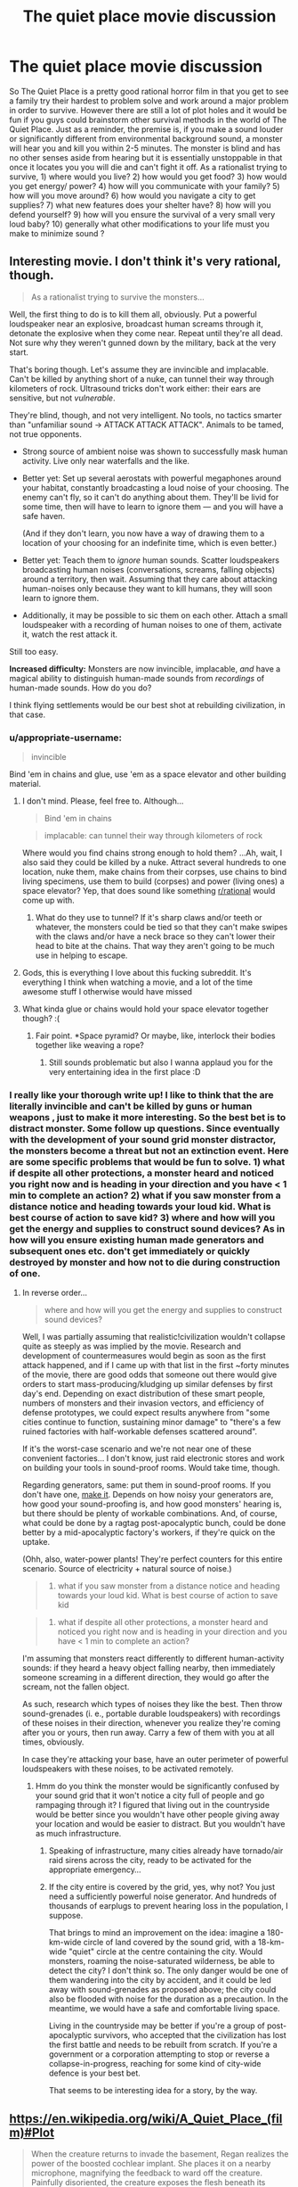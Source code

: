 #+TITLE: The quiet place movie discussion

* The quiet place movie discussion
:PROPERTIES:
:Author: neonparadise
:Score: 21
:DateUnix: 1523398771.0
:DateShort: 2018-Apr-11
:END:
So The Quiet Place is a pretty good rational horror film in that you get to see a family try their hardest to problem solve and work around a major problem in order to survive. However there are still a lot of plot holes and it would be fun if you guys could brainstorm other survival methods in the world of The Quiet Place. Just as a reminder, the premise is, if you make a sound louder or significantly different from environmental background sound, a monster will hear you and kill you within 2-5 minutes. The monster is blind and has no other senses aside from hearing but it is essentially unstoppable in that once it locates you you will die and can't fight it off. As a rationalist trying to survive, 1) where would you live? 2) how would you get food? 3) how would you get energy/ power? 4) how will you communicate with your family? 5) how will you move around? 6) how would you navigate a city to get supplies? 7) what new features does your shelter have? 8) how will you defend yourself? 9) how will you ensure the survival of a very small very loud baby? 10) generally what other modifications to your life must you make to minimize sound ?


** Interesting movie. I don't think it's very rational, though.

#+begin_quote
  As a rationalist trying to survive the monsters...
#+end_quote

Well, the first thing to do is to kill them all, obviously. Put a powerful loudspeaker near an explosive, broadcast human screams through it, detonate the explosive when they come near. Repeat until they're all dead. Not sure why they weren't gunned down by the military, back at the very start.

That's boring though. Let's assume they are invincible and implacable. Can't be killed by anything short of a nuke, can tunnel their way through kilometers of rock. Ultrasound tricks don't work either: their ears are sensitive, but not /vulnerable/.

They're blind, though, and not very intelligent. No tools, no tactics smarter than "unfamiliar sound → ATTACK ATTACK ATTACK". Animals to be tamed, not true opponents.

- Strong source of ambient noise was shown to successfully mask human activity. Live only near waterfalls and the like.

- Better yet: Set up several aerostats with powerful megaphones around your habitat, constantly broadcasting a loud noise of your choosing. The enemy can't fly, so it can't do anything about them. They'll be livid for some time, then will have to learn to ignore them --- and you will have a safe haven.

  (And if they don't learn, you now have a way of drawing them to a location of your choosing for an indefinite time, which is even better.)

- Better yet: Teach them to /ignore/ human sounds. Scatter loudspeakers broadcasting human noises (conversations, screams, falling objects) around a territory, then wait. Assuming that they care about attacking human-noises only because they want to kill humans, they will soon learn to ignore them.

- Additionally, it may be possible to sic them on each other. Attach a small loudspeaker with a recording of human noises to one of them, activate it, watch the rest attack it.

Still too easy.

*Increased difficulty:* Monsters are now invincible, implacable, /and/ have a magical ability to distinguish human-made sounds from /recordings/ of human-made sounds. How do you do?

I think flying settlements would be our best shot at rebuilding civilization, in that case.
:PROPERTIES:
:Author: Noumero
:Score: 22
:DateUnix: 1523411407.0
:DateShort: 2018-Apr-11
:END:

*** u/appropriate-username:
#+begin_quote
  invincible
#+end_quote

Bind 'em in chains and glue, use 'em as a space elevator and other building material.
:PROPERTIES:
:Author: appropriate-username
:Score: 12
:DateUnix: 1523414689.0
:DateShort: 2018-Apr-11
:END:

**** I don't mind. Please, feel free to. Although...

#+begin_quote
  Bind 'em in chains
#+end_quote

#+begin_quote
  implacable: can tunnel their way through kilometers of rock
#+end_quote

Where would you find chains strong enough to hold them? ...Ah, wait, I also said they could be killed by a nuke. Attract several hundreds to one location, nuke them, make chains from their corpses, use chains to bind living specimens, use them to build (corpses) and power (living ones) a space elevator? Yep, that does sound like something [[/r/rational][r/rational]] would come up with.
:PROPERTIES:
:Author: Noumero
:Score: 6
:DateUnix: 1523433895.0
:DateShort: 2018-Apr-11
:END:

***** What do they use to tunnel? If it's sharp claws and/or teeth or whatever, the monsters could be tied so that they can't make swipes with the claws and/or have a neck brace so they can't lower their head to bite at the chains. That way they aren't going to be much use in helping to escape.
:PROPERTIES:
:Author: appropriate-username
:Score: 4
:DateUnix: 1523451356.0
:DateShort: 2018-Apr-11
:END:


**** Gods, this is everything I love about this fucking subreddit. It's everything I think when watching a movie, and a lot of the time awesome stuff I otherwise would have missed
:PROPERTIES:
:Author: Ardvarkeating101
:Score: 6
:DateUnix: 1523676440.0
:DateShort: 2018-Apr-14
:END:


**** What kinda glue or chains would hold your space elevator together though? :(
:PROPERTIES:
:Author: I_Probably_Think
:Score: 4
:DateUnix: 1523472465.0
:DateShort: 2018-Apr-11
:END:

***** Fair point. *Space pyramid? Or maybe, like, interlock their bodies together like weaving a rope?
:PROPERTIES:
:Author: appropriate-username
:Score: 5
:DateUnix: 1523473258.0
:DateShort: 2018-Apr-11
:END:

****** Still sounds problematic but also I wanna applaud you for the very entertaining idea in the first place :D
:PROPERTIES:
:Author: I_Probably_Think
:Score: 5
:DateUnix: 1523503489.0
:DateShort: 2018-Apr-12
:END:


*** I really like your thorough write up! I like to think that the are literally invincible and can't be killed by guns or human weapons , just to make it more interesting. So the best bet is to distract monster. Some follow up questions. Since eventually with the development of your sound grid monster distractor, the monsters become a threat but not an extinction event. Here are some specific problems that would be fun to solve. 1) what if despite all other protections, a monster heard and noticed you right now and is heading in your direction and you have < 1 min to complete an action? 2) what if you saw monster from a distance notice and heading towards your loud kid. What is best course of action to save kid? 3) where and how will you get the energy and supplies to construct sound devices? As in how will you ensure existing human made generators and subsequent ones etc. don't get immediately or quickly destroyed by monster and how not to die during construction of one.
:PROPERTIES:
:Author: neonparadise
:Score: 2
:DateUnix: 1523425698.0
:DateShort: 2018-Apr-11
:END:

**** In reverse order...

#+begin_quote
  where and how will you get the energy and supplies to construct sound devices?
#+end_quote

Well, I was partially assuming that realistic!civilization wouldn't collapse quite as steeply as was implied by the movie. Research and development of countermeasures would begin as soon as the first attack happened, and if I came up with that list in the first ~forty minutes of the movie, there are good odds that someone out there would give orders to start mass-producing/kludging up similar defenses by first day's end. Depending on exact distribution of these smart people, numbers of monsters and their invasion vectors, and efficiency of defense prototypes, we could expect results anywhere from "some cities continue to function, sustaining minor damage" to "there's a few ruined factories with half-workable defenses scattered around".

If it's the worst-case scenario and we're not near one of these convenient factories... I don't know, just raid electronic stores and work on building your tools in sound-proof rooms. Would take time, though.

Regarding generators, same: put them in sound-proof rooms. If you don't have one, [[https://www.google.ru/search?newwindow=8MPNWvjNL-OX6ASx0buYDw&q=how+to+soundproof+a+room][make it]]. Depends on how noisy your generators are, how good your sound-proofing is, and how good monsters' hearing is, but there should be plenty of workable combinations. And, of course, what could be done by a ragtag post-apocalyptic bunch, could be done better by a mid-apocalyptic factory's workers, if they're quick on the uptake.

(Ohh, also, water-power plants! They're perfect counters for this entire scenario. Source of electricity + natural source of noise.)

#+begin_quote
  2) what if you saw monster from a distance notice and heading towards your loud kid. What is best course of action to save kid
#+end_quote

#+begin_quote
  1) what if despite all other protections, a monster heard and noticed you right now and is heading in your direction and you have < 1 min to complete an action?
#+end_quote

I'm assuming that monsters react differently to different human-activity sounds: if they heard a heavy object falling nearby, then immediately someone screaming in a different direction, they would go after the scream, not the fallen object.

As such, research which types of noises they like the best. Then throw sound-grenades (i. e., portable durable loudspeakers) with recordings of these noises in their direction, whenever you realize they're coming after you or yours, then run away. Carry a few of them with you at all times, obviously.

In case they're attacking your base, have an outer perimeter of powerful loudspeakers with these noises, to be activated remotely.
:PROPERTIES:
:Author: Noumero
:Score: 3
:DateUnix: 1523435601.0
:DateShort: 2018-Apr-11
:END:

***** Hmm do you think the monster would be significantly confused by your sound grid that it won't notice a city full of people and go rampaging through it? I figured that living out in the countryside would be better since you wouldn't have other people giving away your location and would be easier to distract. But you wouldn't have as much infrastructure.
:PROPERTIES:
:Author: neonparadise
:Score: 1
:DateUnix: 1523436482.0
:DateShort: 2018-Apr-11
:END:

****** Speaking of infrastructure, many cities already have tornado/air raid sirens across the city, ready to be activated for the appropriate emergency...
:PROPERTIES:
:Author: WilyCoyotee
:Score: 3
:DateUnix: 1523478822.0
:DateShort: 2018-Apr-12
:END:


****** If the city entire is covered by the grid, yes, why not? You just need a sufficiently powerful noise generator. And hundreds of thousands of earplugs to prevent hearing loss in the population, I suppose.

That brings to mind an improvement on the idea: imagine a 180-km-wide circle of land covered by the sound grid, with a 18-km-wide "quiet" circle at the centre containing the city. Would monsters, roaming the noise-saturated wilderness, be able to detect the city? I don't think so. The only danger would be one of them wandering into the city by accident, and it could be led away with sound-grenades as proposed above; the city could also be flooded with noise for the duration as a precaution. In the meantime, we would have a safe and comfortable living space.

Living in the countryside may be better if you're a group of post-apocalyptic survivors, who accepted that the civilization has lost the first battle and needs to be rebuilt from scratch. If you're a government or a corporation attempting to stop or reverse a collapse-in-progress, reaching for some kind of city-wide defence is your best bet.

That seems to be interesting idea for a story, by the way.
:PROPERTIES:
:Author: Noumero
:Score: 1
:DateUnix: 1523729381.0
:DateShort: 2018-Apr-14
:END:


** [[https://en.wikipedia.org/wiki/A_Quiet_Place_(film)#Plot]]

#+begin_quote
  When the creature returns to invade the basement, Regan realizes the power of the boosted cochlear implant. She places it on a nearby microphone, magnifying the feedback to ward off the creature. Painfully disoriented, the creature exposes the flesh beneath its armored head, rendering itself vulnerable to a shotgun blast from Evelyn. The security monitors show two other creatures approaching. With their newly acquired knowledge of the creatures' weakness, Evelyn and the children prepare to fight back.
#+end_quote

These things are entirely protected by plot armor and would hardly have lasted 24 hours against real humans.
:PROPERTIES:
:Author: eroticas
:Score: 14
:DateUnix: 1523421377.0
:DateShort: 2018-Apr-11
:END:

*** It's not rationalist for sure but I love a premise built movie that involves problem solving. To make it less plot holy, let's assume that the monsters aren't vulnerable to sound, but just sensitive. As in, if the monster has its hands on you, no human weapons can kill it. And noise doesn't harm it, just distracts it. What are some things you would do to survive?
:PROPERTIES:
:Author: neonparadise
:Score: 4
:DateUnix: 1523426015.0
:DateShort: 2018-Apr-11
:END:

**** So it's indestructible, but /why/ is it indestructible? Is it big or small? Can it walk through walls or dig through large amounts of ground? Can it fly or jump very high? Can it, say, climb a tree?How strong can a cage which contains it be? Can you destroy it if it doesn't have its hands on you? Can it starve to death? Can it be poisoned? Can it burst through heavy walls? How many humans do we have and how much technology do we have?

Or are we rounding the problem up to "minimize noise" or "evade" them? What's the reaction time between "it hears you" and "it kills you"? Does it stupidly follow any noise or is it targeted? Is it clever enough to see through most obvious forms of misleading? How good is the hearing really? Echolocation level, or just human good? Why doesn't it echolocate? How many of them are there, what's the population spread, density? Does it sleep? What else does it eat? How fast does it reproduce?

Any one of these questions could completely change the survival strategy. There's a lot of "false constraints" that might get introduced when the enemy is totally ambiguous. (e.g. You can find a lot of uses for a hammer if you know something other than "it pounds down nails")
:PROPERTIES:
:Author: eroticas
:Score: 2
:DateUnix: 1523461335.0
:DateShort: 2018-Apr-11
:END:

***** Let's constrain it to “literally can not be killed whatsoever by any human means”. Population density high enough and spread out that if you make a noise. monster will get to you and kill you within 1-5 min. Navigates with alien senses unknown to human. Biology is unknown. Only observable affect is if a noise louder and/or different from background noise is made, monster comes a kills you. Suspend your disbelief and construe a world in which if you make noise you will definitely die.
:PROPERTIES:
:Author: neonparadise
:Score: 1
:DateUnix: 1523465383.0
:DateShort: 2018-Apr-11
:END:

****** So, for instance, no sound proof box? Because it will know that you're inside the box somehow, because you made a sound inside the box, and will magically appear inside the box?

At that point I think you basically have to drown the whole world in extremely loud background noise and take care not to sound sufficiently "different" to set off the detector. The new question becomes, how "different" is sufficiently different?

There's now a lot of math involved in when a noise is sufficiently "different" to be detectable e.g. Can they distinguish human speech from ai babble, etc which will determine the quality of life. There exists some threshold of accuracy at which the problem becomes impossible (e.g. If they can distinguish a human heart from the best imitation of human hearts money can buy, we're all insta-killed)

If the ambient noise of a babbling brook is sufficient to blend in we're pretty much fine. We even have time to solve the problem because a cityscape is louder than a brook. Drowning the world in white noise basically solves the problem. A nice microphone + earplugs + headphones combination could even get us comfortably speaking to each other in sufficiently loud areas.

You still didn't say if they are smart (simple sound seeking missile? Cat level? Toddler level?) . If they're not smart and high enough latency with hearing, but still good at accuracy that white noise won't work, you can use a mic and speakers to echo all sounds any human makes to be louder and in a different location and they'll all go there instead.
:PROPERTIES:
:Author: eroticas
:Score: 2
:DateUnix: 1523466135.0
:DateShort: 2018-Apr-11
:END:


*** I really felt like that ruined the whole movie in the sense that it made it no longer believable that the monsters managed to wipe out most of civilization. From what I understand of cochlear implants they work using radio waves. So what was really hurting the monsters wasnt even sound but radio waves, which is ridiculous.

You can work under two assumptions, they came from space or from Earth. In space they should have died in transit to Earth because space is where youre bombarded with more radio waves than on Earth. And if they came from Earth you mean to say with all the radio waves we broadcast we didnt manage to find, or already be broadcasting, the frequency that harms them?

Especially since the cochlear implant hurt them, which means most people with hearing aids or cochlear implants would have been safe.
:PROPERTIES:
:Author: SkyTroupe
:Score: 3
:DateUnix: 1523455365.0
:DateShort: 2018-Apr-11
:END:

**** u/Noumero:
#+begin_quote
  they came from space or from Earth
#+end_quote

I assumed they were (inefficient/experimental) alien bioweapons. Because they're too stupid to have crossed the interstellar abyss, but were called aliens at one point.
:PROPERTIES:
:Author: Noumero
:Score: 1
:DateUnix: 1523767319.0
:DateShort: 2018-Apr-15
:END:


** [deleted]
:PROPERTIES:
:Score: 6
:DateUnix: 1523411589.0
:DateShort: 2018-Apr-11
:END:

*** Non-Mobile link: [[https://en.wikipedia.org/wiki/Long_Range_Acoustic_Device]]

--------------

^{HelperBot} ^{v1.1} ^{[[/r/HelperBot_]]} ^{I} ^{am} ^{a} ^{bot.} ^{Please} ^{message} ^{[[/u/swim1929]]} ^{with} ^{any} ^{feedback} ^{and/or} ^{hate.} ^{Counter:} ^{170344}
:PROPERTIES:
:Author: HelperBot_
:Score: 1
:DateUnix: 1523411593.0
:DateShort: 2018-Apr-11
:END:


** Some defensive tech:

A. Soundproofing. Live in soundproofed rooms. Look up instructions on how to use egg cartons and such to create a makeshift recording studio. Etc.

B. Noise mines / decoys. Set up a bunch of devices near your house that can make a noise at the push of a button, in order to divert the monsters when they're nearby. Could be as simple as a doorbell or walkie talkie, or you can set up something with fancier tech.

C. Masking background sounds. Live near a waterfall, or set up something to create lots of background noise nearby which the monsters will ignore and which drowns out your noises.

D. Distant permanent diversions. Keep the monsters away from you by setting up noisemakers farther away. For example, there are those prank devices that you can hide in a person's room which occasionally make a loud chirping sound - scatter dozens of them throughout the forest a ways away from anywhere that you regularly go to perpetually draw the monsters away from you. Try to prevent them from being destroyed by using devices that only make an occasional sound, and putting them up in trees or buried.

E. Habituation testing. There are some sounds (e.g., waterfalls) that the monsters will habituate to (i.e., learn to ignore), and other sounds that they do not habituate to and perpetually chase after. Run a bunch of tests far away from where you live) to find out which are which. Then use the ones that they don't habituate to as distant permanent diversions and the ones that they do habituate to as masking background sounds near your house (or near yourself as you walk around). If possible, teach them to habituate to the sounds that you naturally make.

F. Soundproof booths. If you often need to be out and about in other places (near your house, on certain paths, etc.), then see if you can also scatter some soundproof booths in those areas where you can hide when the monsters are nearby.

G. Sound grenades. Create devices where you can "pull the pin" and throw it, and it will start making noises a few seconds later. Carry a couple with you when you go out, to use as decoys if the monsters are nearby. Lots of children's toys are like this, except they don't come with a delay.

H. Drone airplanes. When the monsters get nearby, lure them away with a noisy unreachable airborne device for them to follow. This seems less practical than the other options because the drone is likely to get destroyed when you use it, though maybe you can grab a whole bunch of remote control drones from a store and use this trick for awhile.
:PROPERTIES:
:Author: keeper52
:Score: 4
:DateUnix: 1523566531.0
:DateShort: 2018-Apr-13
:END:


** Did anyone else catch that the family delivered a death sentence to all the other families in the area when they set off the fireworks to save mom?
:PROPERTIES:
:Author: Gin4NY
:Score: 3
:DateUnix: 1524450664.0
:DateShort: 2018-Apr-23
:END:

*** How so?
:PROPERTIES:
:Score: 0
:DateUnix: 1536953042.0
:DateShort: 2018-Sep-14
:END:


** It's a good watch, even according to my friend who isn't much into horror. Watch out-- most movie reviews for it spoil it badly, if you care about that sort of thing. A review that spoils only the basic premise that you learn early on is here: [[https://marginalrevolution.com/marginalrevolution/2018/04/quiet-place-spoiler-basic-premise.html]]

#+begin_quote
  Yes this is a horror movie but no you don't have to like horror movies to want to see it, you only have to like original movies. [[#s][Mild basic spoiler]] It is one of the most implicitly Christian movies I have seen, though no reviewer seems to have noticed. Think monasticism, devils, baby Moses, the unwillingness to consider abortion as an option, silos of grain, and [[https://en.wikipedia.org/wiki/Signs_(film][Shyamalan's (underrated) Signs]]). It's also one of the most insightful films on disability issues, although further explanation there would indeed give you too many spoilers. Here are [[https://www.google.com/search?ei=q7zIWpLpPOKkjwT4wIAw&q=a+quiet+place+movie+review+&oq=a+quiet+place+movie+review+&gs_l=psy-ab.3..35i39k1.8749.9821.0.10431.9.5.0.0.0.0.110.467.3j2.5.0....0...1.1.64.psy-ab..6.3.289....0.KqTtkRyfdtU][various reviews]], mostly full of spoilers.
#+end_quote
:PROPERTIES:
:Author: blazinghand
:Score: 2
:DateUnix: 1523403574.0
:DateShort: 2018-Apr-11
:END:
